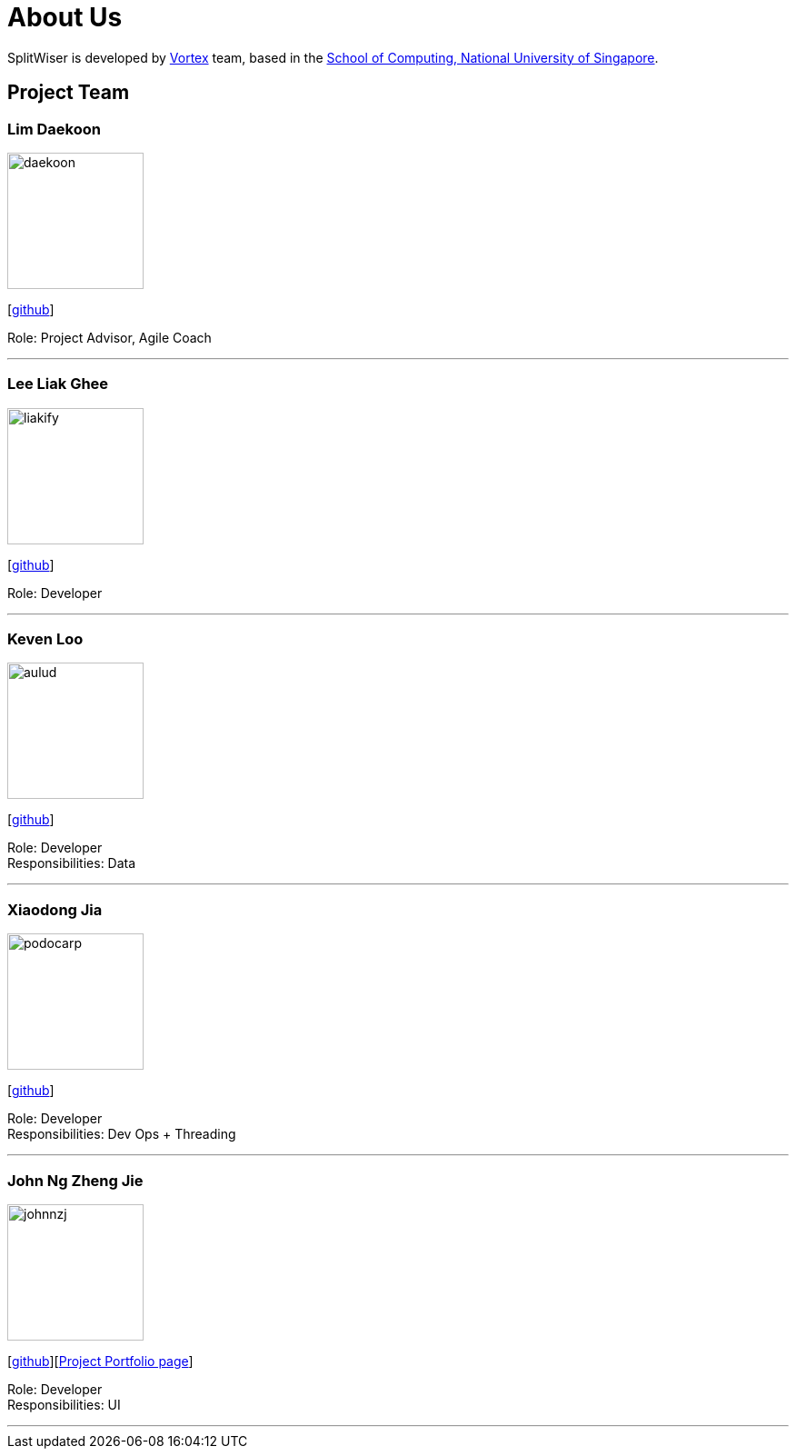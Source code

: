 = About Us
:site-section: AboutUs
:relfileprefix: team/
:imagesDir: images
:stylesDir: stylesheets

SplitWiser is developed by https://github.com/orgs/AY1920S1-CS2103T-W11-2/teams/developers[Vortex] team, based in the http://www.comp.nus.edu.sg[School of Computing, National University of Singapore].

== Project Team

=== Lim Daekoon
image::daekoon.jpg[width="150", align="left"]
{empty}[https://github.com/daekoon[github]]

Role: Project Advisor, Agile Coach

'''

=== Lee Liak Ghee
image::liakify.jpg[width="150", align="left"]
{empty}[https://github.com/liakify[github]]

Role: Developer +

'''

=== Keven Loo
image::aulud.png[width="150", align="left"]
{empty}[https://github.com/Aulud[github]]

Role: Developer +
Responsibilities: Data

'''

=== Xiaodong Jia
image::podocarp.png[width="150", align="left"]
{empty}[https://github.com/podocarp[github]]

Role: Developer +
Responsibilities: Dev Ops + Threading

'''

=== John Ng Zheng Jie
image::johnnzj.png[width="150", align="left"]
{empty}[https://github.com/johnnzj[github]][https://ay1920s1-cs2103t-w11-2.github.io/main/team/johnnzj.html[Project Portfolio page]]

Role: Developer +
Responsibilities: UI

'''
